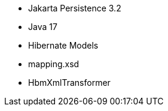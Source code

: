 :awestruct-layout: project-releases-series
:awestruct-project: orm
:awestruct-series_version: "7.0"

* Jakarta Persistence 3.2
* Java 17
* Hibernate Models
* mapping.xsd
* HbmXmlTransformer
